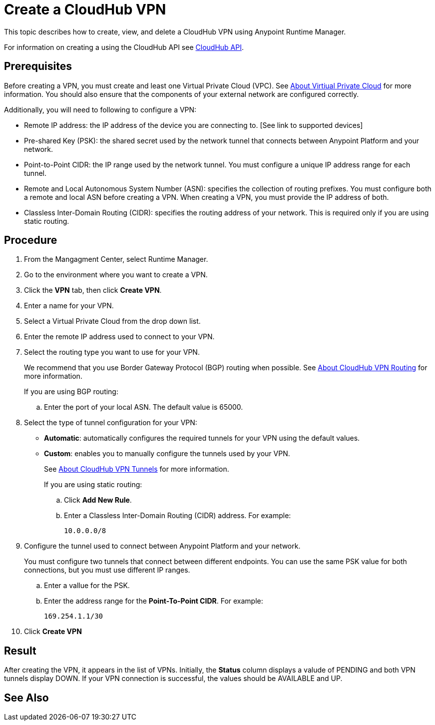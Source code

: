= Create a CloudHub VPN 

This topic describes how to create, view, and delete a CloudHub VPN using Anypoint Runtime Manager. 

For information on creating a using the CloudHub API see link:https://anypoint.mulesoft.com/exchange/portals/anypoint-platform-eng/f1e97bc6-315a-4490-82a7-23abe036327a.anypoint-platform/cloudhub-api/[CloudHub API].

== Prerequisites

Before creating a VPN, you must create and least one Virtual Private Cloud (VPC). See link:/runtime-manager/virtual-private-cloud[About Virtiual Private Cloud] for more information. You should also ensure that the components of your external network are configured correctly.

Additionally, you will need to following to configure a VPN:

* Remote IP address: the IP address of the device you are connecting to. [See link to supported devices]
* Pre-shared Key (PSK): the shared secret used by the network tunnel that connects between Anypoint Platform and your network.
* Point-to-Point CIDR: the IP range used by the network tunnel. You must configure a unique IP address range for each tunnel.
* Remote and Local Autonomous System Number (ASN): specifies the collection of routing prefixes. You must configure both a remote and local ASN before creating a VPN. When creating a VPN, you must provide the IP address of both.
* Classless Inter-Domain Routing (CIDR): specifies the routing address of your network. This is required only if you are using static routing.

== Procedure

. From the Mangagment Center, select Runtime Manager.
. Go to the environment where you want to create a VPN.
. Click the *VPN* tab, then click *Create VPN*.
. Enter a name for your VPN.
. Select a Virtual Private Cloud from the drop down list.
. Enter the remote IP address used to connect to your VPN.
. Select the routing type you want to use for your VPN.
+
We recommend that you use Border Gateway Protocol (BGP) routing when possible. See link:/runtime-manager/vpn-routing[About CloudHub VPN Routing] for more information.
+
If you are using BGP routing:
+
.. Enter the port of your local ASN. The default value is 65000.
. Select the type of tunnel configuration for your VPN:
+
** *Automatic*: automatically configures the required tunnels for your VPN using the default values.
** *Custom*: enables you to manually configure the tunnels used by your VPN.
+
See link:/runtime-manager/vpn-tunnels[About CloudHub VPN Tunnels] for more information.
+
If you are using static routing:
+ 
.. Click *Add New Rule*.
.. Enter a Classless Inter-Domain Routing (CIDR) address. For example:
+
----
10.0.0.0/8
----

. Configure the tunnel used to connect between Anypoint Platform and your network.
+
You must configure two tunnels that connect between different endpoints. You can use the same PSK value for both connections, but you must use different IP ranges.
+
.. Enter a vallue for the  PSK. 
.. Enter the address range for the *Point-To-Point CIDR*. For example:
+
----
169.254.1.1/30
----

. Click *Create VPN*

== Result

After creating the VPN, it appears in the list of VPNs. Initially, the *Status* column displays a valude of PENDING and both VPN tunnels display DOWN. If your VPN connection is successful, the values should be AVAILABLE and UP.

== See Also

